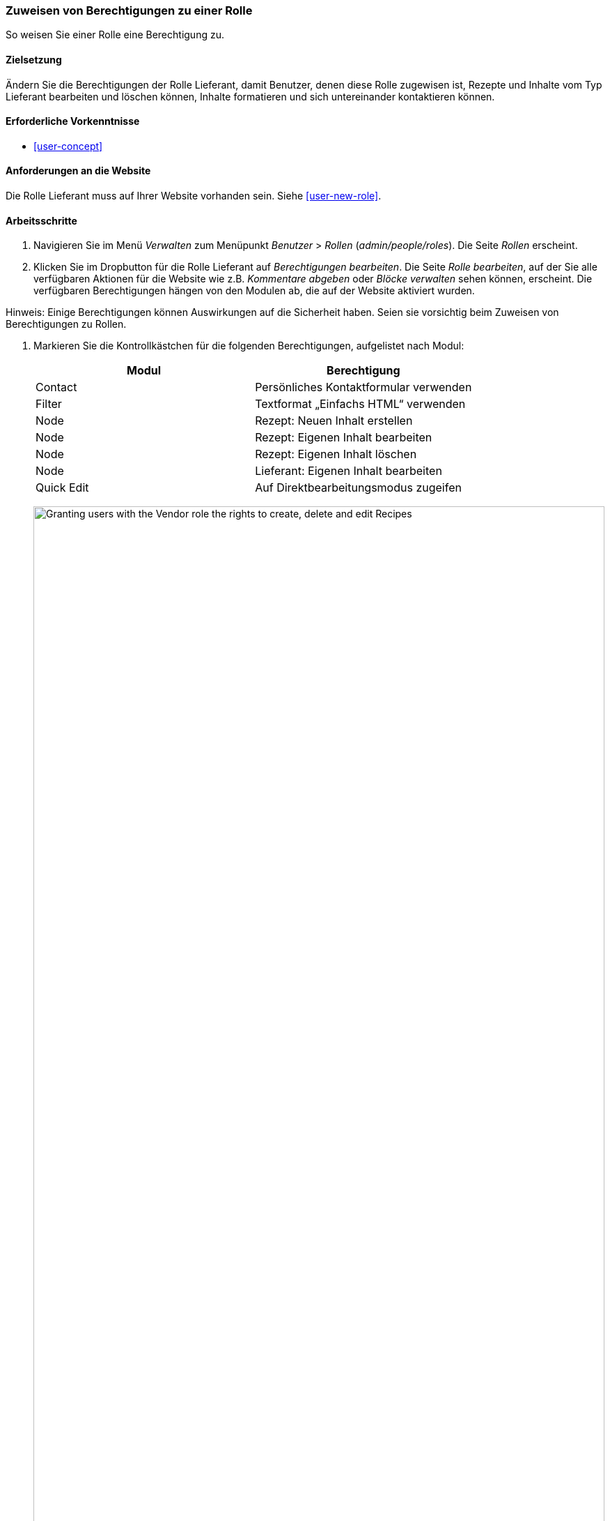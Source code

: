 [[user-permissions]]
=== Zuweisen von Berechtigungen zu einer Rolle

[role="summary"]
So weisen Sie einer Rolle eine Berechtigung zu.

(((Permission,changing)))
(((Permission,granting)))
(((Permission,denying)))
(((Role,changing permission)))
(((Security,assigning permission)))

==== Zielsetzung

Ändern Sie die Berechtigungen der Rolle Lieferant, damit Benutzer, denen diese Rolle zugewisen ist, Rezepte und Inhalte vom Typ Lieferant bearbeiten und löschen können, Inhalte formatieren und sich untereinander kontaktieren können. 

==== Erforderliche Vorkenntnisse

* <<user-concept>>

==== Anforderungen an die Website

Die Rolle Lieferant muss auf Ihrer Website vorhanden sein. Siehe <<user-new-role>>.

==== Arbeitsschritte

. Navigieren Sie im Menü _Verwalten_ zum Menüpunkt _Benutzer_ > _Rollen_
(_admin/people/roles_). Die Seite _Rollen_ erscheint.

. Klicken Sie im Dropbutton für die Rolle Lieferant auf _Berechtigungen bearbeiten_. Die Seite _Rolle bearbeiten_, auf der Sie alle verfügbaren Aktionen für die Website wie z.B. _Kommentare abgeben_ oder _Blöcke verwalten_ sehen können, erscheint. Die verfügbaren Berechtigungen hängen von den Modulen ab, die auf
der Website aktiviert wurden. 

Hinweis: Einige Berechtigungen können Auswirkungen auf die Sicherheit haben. Seien sie vorsichtig beim Zuweisen von Berechtigungen zu Rollen.

. Markieren Sie die Kontrollkästchen für die folgenden Berechtigungen, aufgelistet nach Modul:
+
[width="100%",frame="topbot",options="header"]
|================================
| Modul | Berechtigung
| Contact | Persönliches Kontaktformular verwenden
| Filter | Textformat „Einfachs HTML“ verwenden
| Node | Rezept: Neuen Inhalt erstellen
| Node | Rezept: Eigenen Inhalt bearbeiten
| Node | Rezept: Eigenen Inhalt löschen
| Node | Lieferant: Eigenen Inhalt bearbeiten
| Quick Edit | Auf Direktbearbeitungsmodus zugeifen
|================================
+
--
// Permissions page for Vendor (admin/people/permissions/vendor).
image:images/user-permissions-check-permissions.png["Granting users with the Vendor role the rights to create, delete and edit Recipes",width="100%"]
--

. Klicken Sie auf _Berechtigungen speichern_. Sie erhalten eine Meldung, dass Ihre Änderungen
gespeichert wurden.
+
--
// Confirmation message after updating permissions.
image:images/user-permissions-save-permissions.png["Confirmation message after updating permissions"]
--

==== Vertiefen Sie Ihr Wissen

* Melden Sie sich als einer der neuen Benutzer an, die Sie im Abschnitt <<user-new-user>> angelegt haben. Überprüfen Sie, 
ob Sie die richtigen Berechtigungen haben.

* <<user-roles>>

==== Verwandte Konzepte

<<user-admin-account>>

==== Videos

// Video von Drupalize.Me.
video::https://www.youtube-nocookie.com/embed/IlVh9f4BHVw[title="Zuweisen von Berechtigungen zu einer Rolle (englisch)"]

==== Zusätzliche Ressourcen

https://www.drupal.org/docs/7/managing-users[_Drupal.org_ Community-Dokumentationsseite „Benutzer verwalten"]


*Mitwirkende*

Adaptiert und herausgegeben von https://www.drupal.org/u/batigolix[Boris Doesborg],
https://www.drupal.org/u/bemery987[Brian Emery],
und https://www.drupal.org/u/jojyja[Jojy Alphonso] bei
http://redcrackle.com[Red Crackle], von
https://www.drupal.org/node/1803614[„Benutzerrollen"] (englisch),
copyright 2000 - copyright_upper_year von den einzelnen Mitwirkenden an der
https://www.drupal.org/documentation[Dokumentation der Drupal-Community].


Ins Deutsche übersetzt von https://www.drupal.org/u/Joachim-Namyslo[Joachim Namyslo].
